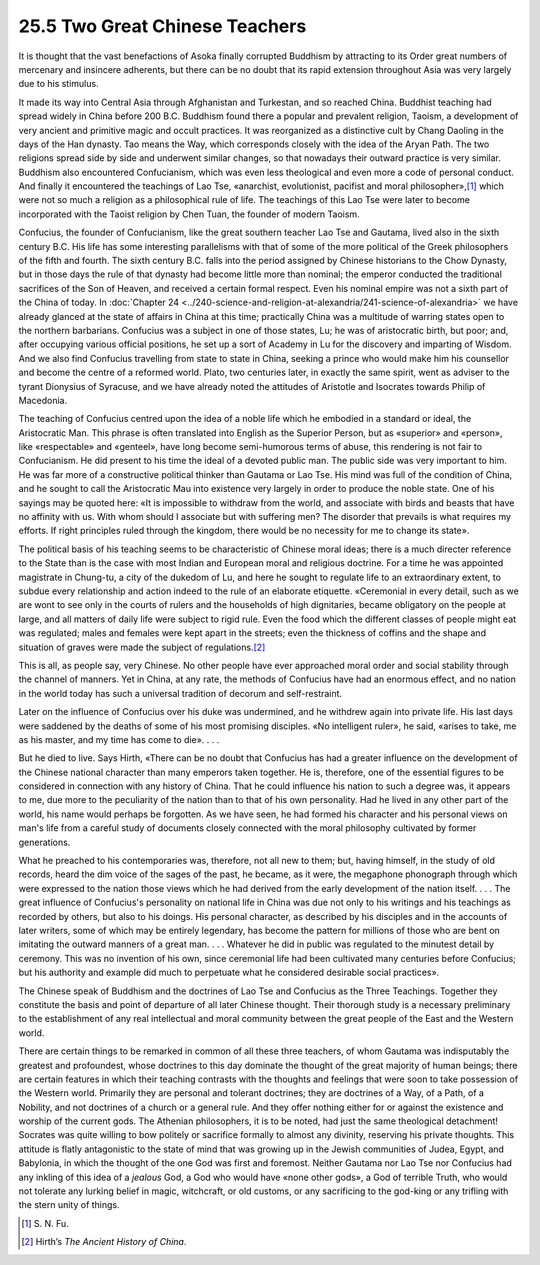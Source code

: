 
25.5 Two Great Chinese Teachers
========================================================================
It is thought that the vast benefactions of Asoka finally
corrupted Buddhism by attracting to its Order great numbers of mercenary and
insincere adherents, but there can be no doubt that its rapid extension
throughout Asia was very largely due to his stimulus.

It made its way into Central Asia through Afghanistan and
Turkestan, and so reached China. Buddhist teaching had spread widely in China
before 200 B.C. Buddhism found there a popular and prevalent religion, Taoism,
a development of very ancient and primitive magic and occult practices. It was
reorganized as a distinctive cult by Chang Daoling in the days of the Han
dynasty. Tao means the Way, which corresponds closely with the idea of the
Aryan Path. The two religions spread side by side and underwent similar changes,
so that nowadays their outward practice is very similar. Buddhism also
encountered Confucianism, which was even less theological and even more a code
of personal conduct. And finally it encountered the teachings of Lao Tse,
«anarchist, evolutionist, pacifist and moral philosopher»,\ [#fn7]_  which were not
so much a religion as a philosophical rule of life. The teachings of this Lao
Tse were later to become incorporated with the Taoist religion by Chen Tuan,
the founder of modern Taoism.

Confucius, the founder of Confucianism, like the great
southern teacher Lao Tse and Gautama, lived also in the sixth century B.C. His
life has some interesting parallelisms with that of some of the more political
of the Greek philosophers of the fifth and fourth. The sixth century B.C. falls
into the period assigned by Chinese historians to the Chow Dynasty, but in
those days the rule of that dynasty had become little more than nominal; the
emperor conducted the traditional sacrifices of the Son of Heaven, and received
a certain formal respect. Even his nominal empire was not a sixth part of the
China of today. In :doc:`Chapter 24 <../240-science-and-religion-at-alexandria/241-science-of-alexandria>` we have already glanced at the state of affairs
in China at this time; practically China was a multitude of warring states open
to the northern barbarians. Confucius was a subject in one of those states, Lu;
he was of aristocratic birth, but poor; and, after occupying various official
positions, he set up a sort of Academy in Lu for the discovery and imparting of
Wisdom. And we also find Confucius travelling from state to state in China,
seeking a prince who would make him his counsellor and become the centre of a
reformed world. Plato, two centuries later, in exactly the same spirit, went as
adviser to the tyrant Dionysius of Syracuse, and we have already noted the
attitudes of Aristotle and Isocrates towards Philip of Macedonia.

The teaching of Confucius centred upon the idea of a noble
life which he embodied in a standard or ideal, the Aristocratic Man. This
phrase is often translated into English as the Superior Person, but as
«superior» and «person», like «respectable» and «genteel», have long become
semi-humorous terms of abuse, this rendering is not fair to Confucianism. He
did present to his time the ideal of a devoted public man. The public side was
very important to him. He was far more of a constructive political thinker than
Gautama or Lao Tse. His mind was full of the condition of China, and he sought
to call the Aristocratic Mau into existence very largely in order to produce
the noble state. One of his sayings may be quoted here: «It is impossible to
withdraw from the world, and associate with birds and beasts that have no
affinity with us. With whom should I associate but with suffering men? The
disorder that prevails is what requires my efforts. If right principles ruled
through the kingdom, there would be no necessity for me to change its state».

The political basis of his teaching seems to be
characteristic of Chinese moral ideas; there is a much directer reference to
the State than is the case with most Indian and European moral and religious
doctrine. For a time he was appointed magistrate in Chung-tu, a city of the
dukedom of Lu, and here he sought to regulate life to an extraordinary extent,
to subdue every relationship and action indeed to the rule of an elaborate
etiquette. «Ceremonial in every detail, such as we are wont to see only in the
courts of rulers and the households of high dignitaries, became obligatory on
the people at large, and all matters of daily life were subject to rigid rule.
Even the food which the different classes of people might eat was regulated;
males and females were kept apart in the streets; even the thickness of coffins
and the shape and situation of graves were made the subject of regulations.\ [#fn8]_ 

This is all, as people say, very Chinese. No other people
have ever approached moral order and social stability through the channel of
manners. Yet in China, at any rate, the methods of Confucius have had an
enormous effect, and no nation in the world today has such a universal
tradition of decorum and self-restraint.

Later on the influence of Confucius over his duke was
undermined, and he withdrew again into private life. His last days were
saddened by the deaths of some of his most promising disciples. «No intelligent
ruler», he said, «arises to take, me as his master, and my time has come to
die». . . .

But he died to live. Says Hirth, «There can be no doubt
that Confucius has had a greater influence on the development of the Chinese
national character than many emperors taken together. He is, therefore, one of
the essential figures to be considered in connection with any history of China.
That he could influence his nation to such a degree was, it appears to me, due
more to the peculiarity of the nation than to that of his own personality. Had
he lived in any other part of the world, his name would perhaps be forgotten.
As we have seen, he had formed his character and his personal views on man's
life from a careful study of documents closely connected with the moral philosophy
cultivated by former generations.

What he preached to his contemporaries was, therefore, not
all new to them; but, having himself, in the study of old records, heard the
dim voice of the sages of the past, he became, as it were, the megaphone phonograph
through which were expressed to the nation those views which he had derived
from the early development of the nation itself. . . . The great influence of
Confucius's personality on national life in China was due not only to his
writings and his teachings as recorded by others, but also to his doings. His
personal character, as described by his disciples and in the accounts of later
writers, some of which may be entirely legendary, has become the pattern for
millions of those who are bent on imitating the outward manners of a great man.
. . . Whatever he did in public was regulated to the minutest detail by
ceremony. This was no invention of his own, since ceremonial life had been
cultivated many centuries before Confucius; but his authority and example did
much to perpetuate what he considered desirable social practices».

The Chinese speak of Buddhism and the doctrines of Lao Tse
and Confucius as the Three Teachings. Together they constitute the basis and
point of departure of all later Chinese thought. Their thorough study is a
necessary preliminary to the establishment of any real intellectual and moral
community between the great people of the East and the Western world.

There are certain things to be remarked in common of all
these three teachers, of whom Gautama was indisputably the greatest and
profoundest, whose doctrines to this day dominate the thought of the great
majority of human beings; there are certain features in which their teaching
contrasts with the thoughts and feelings that were soon to take possession of
the Western world. Primarily they are personal and tolerant doctrines; they are
doctrines of a Way, of a Path, of a Nobility, and not doctrines of a church or
a general rule. And they offer nothing either for or against the existence and
worship of the current gods. The Athenian philosophers, it is to be noted, had
just the same theological detachment! Socrates was quite willing to bow
politely or sacrifice formally to almost any divinity, reserving his private
thoughts. This attitude is flatly antagonistic to the state of mind that was
growing up in the Jewish communities of Judea, Egypt, and Babylonia, in which
the thought of the one God was first and foremost. Neither Gautama nor Lao Tse
nor Confucius had any inkling of this idea of a 
*jealous* God, a God who would have «none other gods», a God of
terrible Truth, who would not tolerate any lurking belief in magic, witchcraft,
or old customs, or any sacrificing to the god-king or any trifling with the
stern unity of things.

.. [#fn7] S\. N\. Fu.
.. [#fn8] Hirth’s :t:`The Ancient History of China`.

